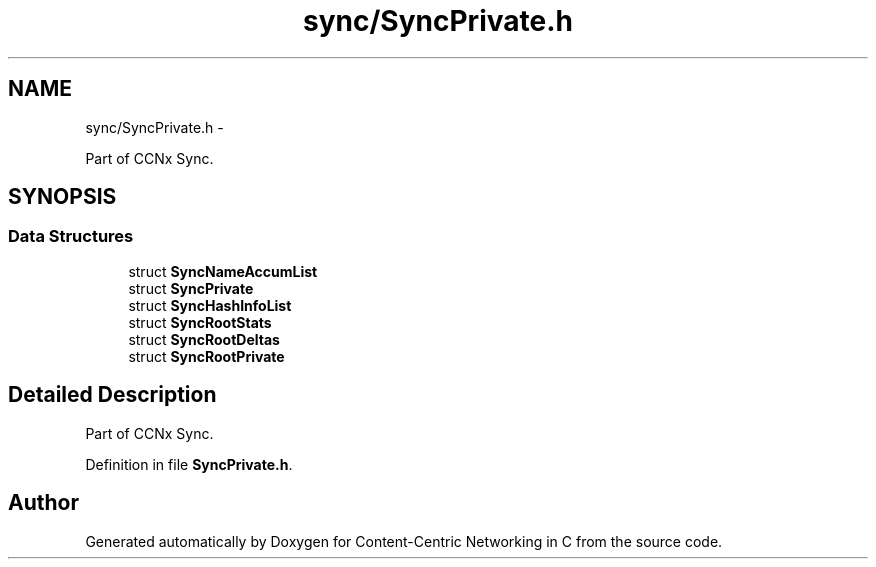.TH "sync/SyncPrivate.h" 3 "21 Aug 2012" "Version 0.6.1" "Content-Centric Networking in C" \" -*- nroff -*-
.ad l
.nh
.SH NAME
sync/SyncPrivate.h \- 
.PP
Part of CCNx Sync.  

.SH SYNOPSIS
.br
.PP
.SS "Data Structures"

.in +1c
.ti -1c
.RI "struct \fBSyncNameAccumList\fP"
.br
.ti -1c
.RI "struct \fBSyncPrivate\fP"
.br
.ti -1c
.RI "struct \fBSyncHashInfoList\fP"
.br
.ti -1c
.RI "struct \fBSyncRootStats\fP"
.br
.ti -1c
.RI "struct \fBSyncRootDeltas\fP"
.br
.ti -1c
.RI "struct \fBSyncRootPrivate\fP"
.br
.in -1c
.SH "Detailed Description"
.PP 
Part of CCNx Sync. 


.PP
Definition in file \fBSyncPrivate.h\fP.
.SH "Author"
.PP 
Generated automatically by Doxygen for Content-Centric Networking in C from the source code.
